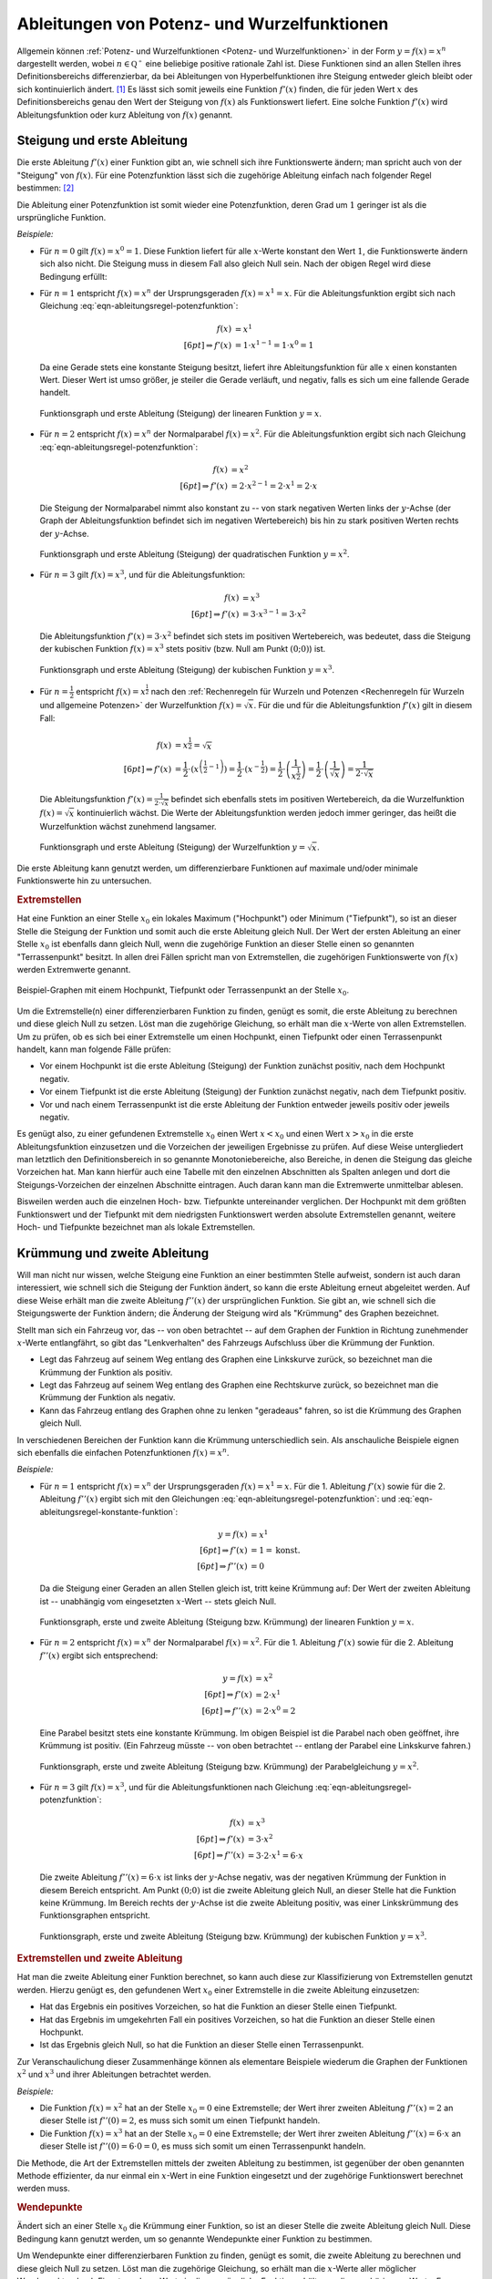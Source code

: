 .. index:: Ableitung; von Potenzfunktionen
.. _Ableitungen von Potenz- und Wurzelfunktionen:

Ableitungen von Potenz- und Wurzelfunktionen
============================================

Allgemein können :ref:`Potenz- und Wurzelfunktionen <Potenz- und
Wurzelfunktionen>` in der Form :math:`y = f(x) = x^n` dargestellt werden, wobei
:math:`n \in \mathbb{Q ^{+}}` eine beliebige positive rationale Zahl ist. Diese
Funktionen sind an allen Stellen ihres Definitionsbereichs differenzierbar, da
bei Ableitungen von Hyperbelfunktionen ihre Steigung entweder gleich bleibt oder
sich kontinuierlich ändert. [#]_ Es lässt sich somit jeweils eine Funktion
:math:`f' (x)` finden, die für jeden Wert :math:`x` des Definitionsbereichs
genau den Wert der Steigung von :math:`f(x)` als Funktionswert liefert. Eine
solche Funktion :math:`f' (x)` wird Ableitungsfunktion oder kurz Ableitung von
:math:`f(x)` genannt.


.. index:: Steigung
.. _Steigung und erste Ableitung:

Steigung und erste Ableitung
----------------------------

Die erste Ableitung :math:`f'(x)` einer Funktion gibt an, wie schnell sich ihre
Funktionswerte ändern; man spricht auch von der "Steigung" von :math:`f(x)`. Für
eine Potenzfunktion lässt sich die zugehörige Ableitung einfach nach folgender
Regel bestimmen: [#]_

.. math::
    :label: eqn-ableitungsregel-potenzfunktion

    f(x) = x^n \quad \Rightarrow \quad f'(x) = n \cdot x ^{n-1}

Die Ableitung einer Potenzfunktion ist somit wieder eine Potenzfunktion, deren
Grad um :math:`1` geringer ist als die ursprüngliche Funktion.

*Beispiele:*

* Für :math:`n=0` gilt :math:`f(x) = x^0 = 1`. Diese Funktion liefert für alle
  :math:`x`-Werte konstant den Wert :math:`1`, die Funktionswerte ändern sich
  also nicht. Die Steigung muss in diesem Fall also gleich Null sein. Nach der
  obigen Regel wird diese Bedingung erfüllt:

  .. math::
      :label: eqn-ableitungsregel-konstante-funktion

      f(x) &= x^0  \\
      \Rightarrow \quad f'(x) &= 0 \cdot x ^{0 -1} = 0

* Für :math:`n = 1` entspricht :math:`f(x)=x^n` der Ursprungsgeraden
  :math:`f(x) = x^1 = x`. Für die Ableitungsfunktion ergibt sich nach Gleichung
  :eq:`eqn-ableitungsregel-potenzfunktion`:

  .. math::

      f(x) &= x^1 \\[6pt]
      \Rightarrow f'(x) &= 1 \cdot x ^{1-1} = 1 \cdot x^0 = 1

  Da eine Gerade stets eine konstante Steigung besitzt, liefert ihre
  Ableitungsfunktion für alle :math:`x` einen konstanten Wert. Dieser Wert ist
  umso größer, je steiler die Gerade verläuft, und negativ, falls es sich um
  eine fallende Gerade handelt.

  .. figure:: ../../pics/analysis/steigung-lineare-funktion.png
      :width: 100%
      :align: center
      :name: fig-steigung-lineare-funktion
      :alt:  fig-steigung-lineare-funktion

      Funktionsgraph und erste Ableitung (Steigung) der linearen Funktion
      :math:`y=x`.

      .. only:: html

          :download:`SVG: Steigung einer linearen Funktion
          <../../pics/analysis/steigung-lineare-funktion.svg>`

* Für :math:`n = 2` entspricht :math:`f(x)=x^n` der Normalparabel :math:`f(x) =
  x^2`. Für die Ableitungsfunktion ergibt sich nach Gleichung
  :eq:`eqn-ableitungsregel-potenzfunktion`:

  .. math::

      f(x) &= x^2 \\[6pt]
      \Rightarrow f'(x) &= 2 \cdot x ^{2-1} = 2 \cdot x^1 = 2 \cdot x

  Die Steigung der Normalparabel nimmt also konstant zu -- von stark negativen
  Werten links der :math:`y`-Achse (der Graph der Ableitungsfunktion befindet
  sich im negativen Wertebereich) bis hin zu stark positiven Werten rechts der
  :math:`y`-Achse.

  .. figure:: ../../pics/analysis/steigung-quadratische-funktion.png
      :width: 100%
      :align: center
      :name: fig-steigung-quadratische-funktion
      :alt:  fig-steigung-quadratische-funktion

      Funktionsgraph und erste Ableitung (Steigung) der quadratischen Funktion
      :math:`y=x^2`.

      .. only:: html

          :download:`SVG: Steigung einer quadratischen Funktion
          <../../pics/analysis/steigung-quadratische-funktion.svg>`

* Für :math:`n = 3` gilt :math:`f(x)=x^3`, und für die Ableitungsfunktion:

  .. math::

      f(x) &= x^3 \\[6pt]
      \Rightarrow f'(x) &= 3 \cdot x ^{3-1} = 3 \cdot x^2

  Die Ableitungsfunktion :math:`f'(x) = 3 \cdot x^2` befindet sich stets im
  positiven Wertebereich, was bedeutet, dass die Steigung der kubischen Funktion
  :math:`f(x) = x^3` stets positiv (bzw. Null am Punkt :math:`(0;0)`) ist.

  .. figure:: ../../pics/analysis/steigung-kubische-funktion.png
      :width: 100%
      :align: center
      :name: fig-steigung-kubische-funktion
      :alt:  fig-steigung-kubische-funktion

      Funktionsgraph und erste Ableitung (Steigung) der kubischen Funktion
      :math:`y=x^3`.

      .. only:: html

          :download:`SVG: Steigung einer kubischen Funktion
          <../../pics/analysis/steigung-kubische-funktion.svg>`

* Für :math:`n = \frac{1}{2}` entspricht :math:`f(x)=x ^{\frac{1}{2}}` nach den
  :ref:`Rechenregeln für Wurzeln und Potenzen <Rechenregeln für Wurzeln und
  allgemeine Potenzen>` der Wurzelfunktion :math:`f(x) = \sqrt{x}`. Für die und
  für die Ableitungsfunktion :math:`f'(x)` gilt in diesem Fall:

  .. math::

      f(x) & = x ^{\frac{1}{2}} = \sqrt{x}\\[6pt]
      \Rightarrow f'(x) &= \frac{1}{2} \cdot \left(x ^{\left(\frac{1}{2} -1\right)}\right)= \frac{1}{2}
      \cdot \left(x ^{- \frac{1}{2}}\right) = \frac{1}{2} \cdot \left(\frac{1}{x ^{\frac{1}{2}}}\right) =
      \frac{1}{2} \cdot \left(\frac{1}{\sqrt{x}}\right) = \frac{1}{2 \cdot \sqrt{x}}

  Die Ableitungsfunktion :math:`f'(x) = \frac{1}{2 \cdot \sqrt{x}}` befindet
  sich ebenfalls stets im positiven Wertebereich, da die Wurzelfunktion
  :math:`f(x) = \sqrt{x}` kontinuierlich wächst. Die Werte der
  Ableitungsfunktion werden jedoch immer geringer, das heißt die Wurzelfunktion
  wächst zunehmend langsamer.

  .. figure:: ../../pics/analysis/steigung-wurzelfunktion.png
      :width: 100%
      :align: center
      :name: fig-steigung-wurzelfunktion
      :alt:  fig-steigung-wurzelfunktion

      Funktionsgraph und erste Ableitung (Steigung) der Wurzelfunktion
      :math:`y=\sqrt{x}`.

      .. only:: html

          :download:`SVG: Steigung einer Wurzelfunktion.
          <../../pics/analysis/steigung-wurzelfunktion.svg>`

Die erste Ableitung kann genutzt werden, um differenzierbare Funktionen
auf maximale und/oder minimale Funktionswerte hin zu untersuchen.


.. index:: Extremstelle, Extremwert
.. _Extremstellen:

.. rubric:: Extremstellen

Hat eine Funktion an einer Stelle :math:`x_0` ein lokales Maximum ("Hochpunkt")
oder Minimum ("Tiefpunkt"), so ist an dieser Stelle die Steigung der Funktion
und somit auch die erste Ableitung gleich Null. Der Wert der ersten Ableitung an
einer Stelle :math:`x_0` ist ebenfalls dann gleich Null, wenn die zugehörige
Funktion an dieser Stelle einen so genannten "Terrassenpunkt" besitzt. In allen
drei Fällen spricht man von Extremstellen, die zugehörigen Funktionswerte von
:math:`f(x)` werden Extremwerte genannt.

.. figure:: ../../pics/analysis/hochpunkt-tiefpunkt-terrassenpunkt.png
    :width: 80%
    :align: center
    :name: fig-hochpunkt-tiefpunkt-terrassenpunkt
    :alt:  fig-hochpunkt-tiefpunkt-terrassenpunkt

    Beispiel-Graphen mit einem Hochpunkt, Tiefpunkt oder Terrassenpunkt an der
    Stelle :math:`x_0`.

    .. only:: html

        :download:`SVG: Hochpunkt, Tiefpunkt, Terrassenpunkt
        <../../pics/analysis/hochpunkt-tiefpunkt-terrassenpunkt.svg>`

Um die Extremstelle(n) einer differenzierbaren Funktion zu finden, genügt es
somit, die erste Ableitung zu berechnen und diese gleich Null zu setzen. Löst
man die zugehörige Gleichung, so erhält man die :math:`x`-Werte von allen
Extremstellen. Um zu prüfen, ob es sich bei einer Extremstelle um einen
Hochpunkt, einen Tiefpunkt oder einen Terrassenpunkt handelt, kann man
folgende Fälle prüfen:

* Vor einem Hochpunkt ist die erste Ableitung (Steigung) der Funktion zunächst
  positiv, nach dem Hochpunkt negativ.
* Vor einem Tiefpunkt ist die erste Ableitung (Steigung) der Funktion zunächst
  negativ, nach dem Tiefpunkt positiv.
* Vor und nach einem Terrassenpunkt ist die erste Ableitung der Funktion entweder
  jeweils positiv oder jeweils negativ.

Es genügt also, zu einer gefundenen Extremstelle :math:`x_0` einen Wert
:math:`x < x_0` und einen Wert :math:`x > x_0` in die erste Ableitungsfunktion
einzusetzen und die Vorzeichen der jeweiligen Ergebnisse zu prüfen. Auf diese
Weise untergliedert man letztlich den Definitionsbereich in so genannte
Monotoniebereiche, also Bereiche, in denen die Steigung das gleiche Vorzeichen
hat. Man kann hierfür auch eine Tabelle mit den einzelnen Abschnitten als
Spalten anlegen und dort die Steigungs-Vorzeichen der einzelnen Abschnitte
eintragen. Auch daran kann man die Extremwerte unmittelbar ablesen.

Bisweilen werden auch die einzelnen Hoch- bzw. Tiefpunkte untereinander
verglichen. Der Hochpunkt mit dem größten Funktionswert und der Tiefpunkt mit
dem niedrigsten Funktionswert werden absolute Extremstellen genannt, weitere
Hoch- und Tiefpunkte bezeichnet man als lokale Extremstellen.

.. Mittelwertsatz der Differentialrechnung:

.. index:: Krümmung
.. _Krümmung und zweite Ableitung:

Krümmung und zweite Ableitung
-----------------------------

Will man nicht nur wissen, welche Steigung eine Funktion an einer bestimmten
Stelle aufweist, sondern ist auch daran interessiert, wie schnell sich die
Steigung der Funktion ändert, so kann die erste Ableitung erneut abgeleitet
werden. Auf diese Weise erhält man die zweite Ableitung :math:`f''(x)` der
ursprünglichen Funktion. Sie gibt an, wie schnell sich die Steigungswerte der
Funktion ändern; die Änderung der Steigung wird als "Krümmung" des Graphen
bezeichnet.

Stellt man sich ein Fahrzeug vor, das -- von oben betrachtet -- auf dem Graphen
der Funktion in Richtung zunehmender :math:`x`-Werte entlangfährt, so gibt das
"Lenkverhalten" des Fahrzeugs Aufschluss über die Krümmung der Funktion.

* Legt das Fahrzeug auf seinem Weg entlang des Graphen eine Linkskurve zurück,
  so bezeichnet man die Krümmung der Funktion als positiv.
* Legt das Fahrzeug auf seinem Weg entlang des Graphen eine Rechtskurve zurück,
  so bezeichnet man die Krümmung der Funktion als negativ.
* Kann das Fahrzeug entlang des Graphen ohne zu lenken "geradeaus" fahren, so
  ist die Krümmung des Graphen gleich Null.

In verschiedenen Bereichen der Funktion kann die Krümmung unterschiedlich sein.
Als anschauliche Beispiele eignen sich ebenfalls die einfachen Potenzfunktionen
:math:`f(x) = x^n`.

*Beispiele:*

* Für :math:`n = 1` entspricht :math:`f(x)=x^n` der Ursprungsgeraden :math:`f(x)
  = x^1 = x`. Für die 1. Ableitung :math:`f'(x)` sowie für die 2. Ableitung
  :math:`f''(x)` ergibt sich mit den Gleichungen
  :eq:`eqn-ableitungsregel-potenzfunktion`: und
  :eq:`eqn-ableitungsregel-konstante-funktion`:

  .. math::

      y = f(x) &= x^1 \\[6pt]
      \Rightarrow f'(x) &= 1 = \text{konst.} \\[6pt]
      \Rightarrow f''(x)&= 0

  Da die Steigung einer Geraden an allen Stellen gleich ist, tritt keine
  Krümmung auf: Der Wert der zweiten Ableitung ist -- unabhängig vom
  eingesetzten :math:`x`-Wert -- stets gleich Null.

  .. figure:: ../../pics/analysis/kruemmung-lineare-funktion.png
      :width: 100%
      :align: center
      :name: fig-kruemmung-lineare-funktion
      :alt:  fig-kruemmung-lineare-funktion

      Funktionsgraph, erste und zweite Ableitung (Steigung bzw. Krümmung) der
      linearen Funktion :math:`y=x`.

      .. only:: html

          :download:`SVG: Steigung und Krümmung einer linearen Funktion
          <../../pics/analysis/kruemmung-lineare-funktion.svg>`

* Für :math:`n = 2` entspricht :math:`f(x)=x^n` der Normalparabel :math:`f(x)
  = x^2`. Für die 1. Ableitung :math:`f'(x)` sowie für die 2. Ableitung
  :math:`f''(x)` ergibt sich entsprechend:

  .. math::

      y = f(x) &= x^2 \\[6pt]
      \Rightarrow f'(x) &= 2 \cdot x ^1 \\[6pt]
      \Rightarrow f''(x) &= 2 \cdot x^0 = 2

  Eine Parabel besitzt stets eine konstante Krümmung. Im obigen Beispiel ist die
  Parabel nach oben geöffnet, ihre Krümmung ist positiv. (Ein Fahrzeug müsste --
  von oben betrachtet -- entlang der Parabel eine Linkskurve fahren.)

  .. figure:: ../../pics/analysis/kruemmung-quadratische-funktion.png
      :width: 100%
      :align: center
      :name: fig-kruemmung-quadratische-funktion
      :alt:  fig-kruemmung-quadratische-funktion

      Funktionsgraph, erste und zweite Ableitung (Steigung bzw. Krümmung) der
      Parabelgleichung :math:`y=x^2`.

      .. only:: html

          :download:`SVG: Steigung und Krümmung einer quadratischen Funktion
          <../../pics/analysis/kruemmung-quadratische-funktion.svg>`

* Für :math:`n = 3` gilt :math:`f(x)=x^3`, und für die Ableitungsfunktionen nach
  Gleichung :eq:`eqn-ableitungsregel-potenzfunktion`:

  .. math::

      f(x) &= x^3 \\[6pt]
      \Rightarrow f'(x) &= 3 \cdot x^2 \\[6pt]
      \Rightarrow f''(x) &= 3 \cdot 2 \cdot x^1 = 6 \cdot x

  Die zweite Ableitung :math:`f''(x) = 6 \cdot x` ist links der :math:`y`-Achse
  negativ, was der negativen Krümmung der Funktion in diesem Bereich entspricht.
  Am Punkt :math:`(0;0)` ist die zweite Ableitung gleich Null, an dieser Stelle
  hat die Funktion keine Krümmung. Im Bereich rechts der  :math:`y`-Achse ist
  die zweite Ableitung positiv, was einer Linkskrümmung des Funktionsgraphen
  entspricht.

  .. figure:: ../../pics/analysis/kruemmung-kubische-funktion.png
      :width: 100%
      :align: center
      :name: fig-kruemmung-kubische-funktion
      :alt:  fig-kruemmung-kubische-funktion

      Funktionsgraph, erste und zweite Ableitung (Steigung bzw. Krümmung) der
      kubischen Funktion :math:`y=x^3`.

      .. only:: html

          :download:`SVG: Steigung und Krümmung einer kubischen Funktion
          <../../pics/analysis/kruemmung-kubische-funktion.svg>`

.. rubric:: Extremstellen und zweite Ableitung

Hat man die zweite Ableitung einer Funktion berechnet, so kann auch diese
zur Klassifizierung von Extremstellen genutzt werden. Hierzu genügt es, den
gefundenen Wert :math:`x_0` einer Extremstelle in die zweite Ableitung
einzusetzen:

* Hat das Ergebnis ein positives Vorzeichen, so hat die Funktion an dieser
  Stelle einen Tiefpunkt.
* Hat das Ergebnis im umgekehrten Fall ein positives Vorzeichen, so hat die
  Funktion an dieser Stelle einen Hochpunkt.
* Ist das Ergebnis gleich Null, so hat die Funktion an dieser Stelle einen
  Terrassenpunkt.

Zur Veranschaulichung dieser Zusammenhänge können als elementare Beispiele
wiederum die Graphen der Funktionen :math:`x^2` und :math:`x^3` und ihrer
Ableitungen betrachtet werden.

*Beispiele:*

* Die Funktion :math:`f(x)=x^2` hat an der Stelle :math:`x_0 = 0` eine
  Extremstelle; der Wert ihrer zweiten Ableitung :math:`f''(x) = 2` an dieser
  Stelle ist :math:`f''(0)=2`, es muss sich somit um einen Tiefpunkt handeln.

* Die Funktion :math:`f(x)=x^3` hat an der Stelle :math:`x_0 = 0` eine
  Extremstelle; der Wert ihrer zweiten Ableitung :math:`f''(x)=6 \cdot x` an
  dieser Stelle ist :math:`f''(0)=6 \cdot 0 = 0`, es muss sich somit um einen
  Terrassenpunkt handeln.

Die Methode, die Art der Extremstellen mittels der zweiten Ableitung zu
bestimmen, ist gegenüber der oben genannten Methode effizienter, da nur einmal
ein :math:`x`-Wert in eine Funktion eingesetzt und der zugehörige Funktionswert
berechnet werden muss.


.. _Wendepunkte:

.. rubric:: Wendepunkte

Ändert sich an einer Stelle :math:`x_0` die Krümmung einer Funktion, so ist an
dieser Stelle die zweite Ableitung gleich Null. Diese Bedingung kann genutzt
werden, um so genannte Wendepunkte einer Funktion zu bestimmen.

Um Wendepunkte einer differenzierbaren Funktion zu finden, genügt es somit, die
zweite Ableitung zu berechnen und diese gleich Null zu setzen. Löst man die
zugehörige Gleichung, so erhält man die :math:`x`-Werte aller möglicher
Wendepunkte; durch Einsetzen der :math:`x`-Werte in die ursprüngliche Funktion
erhält man die zugehörigen :math:`y`-Werte. Es muss allerdings -- ähnlich wie
bei :ref:`Extremstellen <Extremstellen>` -- geprüft werden, ob es sich bei den
jeweiligen Stellen tatsächlich um Wendepunkte der Funktion handelt:

* Ist die zweite Ableitung (Krümmung) einer Funktion zunächst negativ und
  anschließend positiv oder umgekehrt, so handelt es sich um einen Wendepunkt.
* Hat die zweite Ableitung (Krümmung) einer Funktion sowohl vor als auch nach
  einer Stelle :math:`x_0` das gleiche Vorzeichen, so ist diese Stelle kein
  Wendepunkt.

Es genügt also, zu einer gefundenen Nullstelle :math:`x_0` der zweiten Ableitung
einen Wert :math:`x < x_0` und einen Wert :math:`x > x_0` in die zweite
Ableitungsfunktion einzusetzen und die Vorzeichen der jeweiligen Ergebnisse zu
prüfen. [#]_


.. raw:: html

    <hr />

.. only:: html

    .. rubric:: Anmerkung:

.. [#] Diese Regel lässt sich mit Hilfe des :ref:`Differentialquotienten
    <Herleitung von Ableitungsregeln>` und der :ref:`allgemeinen binomischen
    Formel <Binomische Formeln>` herleiten. Für :math:`y = f(x) = x^n` lautet
    der Differentialquotient:

    .. math::

        \frac{\mathrm{d}y}{\mathrm{d} x} = \lim _{x \to 0} \left( \frac{(x +
        \Delta x) ^n - x^n}{\Delta x}\right) = \frac{\big(x^n + \binom{n}{1}
        \cdot x^{n-1} \cdot (\Delta x)^1 + \ldots + \binom{n}{n-1} \cdot x^1
        \cdot (\Delta x) ^{n-1} + \binom{n}{n} \cdot (\Delta x)^n\big) -
        x^n}{\Delta x}

    Die beiden :math:`x ^{n}`-Terme heben sich dabei aufgrund des
    unterschiedlichen Vorzeichens auf. Alle verbleibenden Zählerterme enthalten
    :math:`\Delta x` als Faktor, so dass dieser ausgeklammert und gekürzt werden
    kann. Mit dem :ref:`Binomialkoeffizienten <Kombinationen ohne Wiederholung>`
    :math:`\binom{n}{1} = n` folgt:

    .. math::

        \frac{\mathrm{d}y}{\mathrm{d} x} = \lim _{\Delta x \to 0} \left( n
        \cdot x ^{n-1} + \binom{n}{2} \cdot x ^{n-2} \cdot (\Delta x)^1 + \ldots
        +\binom{n}{n-1} \cdot x^1 \cdot (\Delta x) ^{n-2} + (\Delta x)
        ^{n-1}\right)

    Geht in diesem Term :math:`\Delta x` gegen Null, so werden alle Terme, die
    :math:`\Delta x` als Faktor beinhalten, gegenüber dem Term :math:`n \cdot x
    ^{n-1}` vernachlässigbar klein. Das Ergebnis entspricht somit der obigen
    Ableitungsregel für Potenzfunktionen.


.. [#] Dies ist gleichbedeutend damit, dass die Graphen keine "Knicke" besitzen,
    vgl. Abschnitt :ref:`Differenzierbarkeit <Differenzierbarkeit>`.)

.. [#] Sofern die dritte Ableitung der Funktion bereits berechnet
    wurde, kann auch diese genutzt werden, um zu überprüfen, ob es sich bei
    einer Stelle :math:`x_0` um einen Wendepunkt handelt: Setzt man diesen Wert
    in die dritte Ableitung ein und ist das Ergebnis ungleich Null, so handelt
    es sich um einen Wendepunkt.

    Ist die dritte Ableitung an der untersuchten Stelle :math:`f'''(x_0) = 0`,
    so kann ein Wendepunkt jedoch nicht ausgeschlossen werden! Die oben genannte
    Methode ist also für die Bestimmung von Wendepunkten zu bevorzugen.


